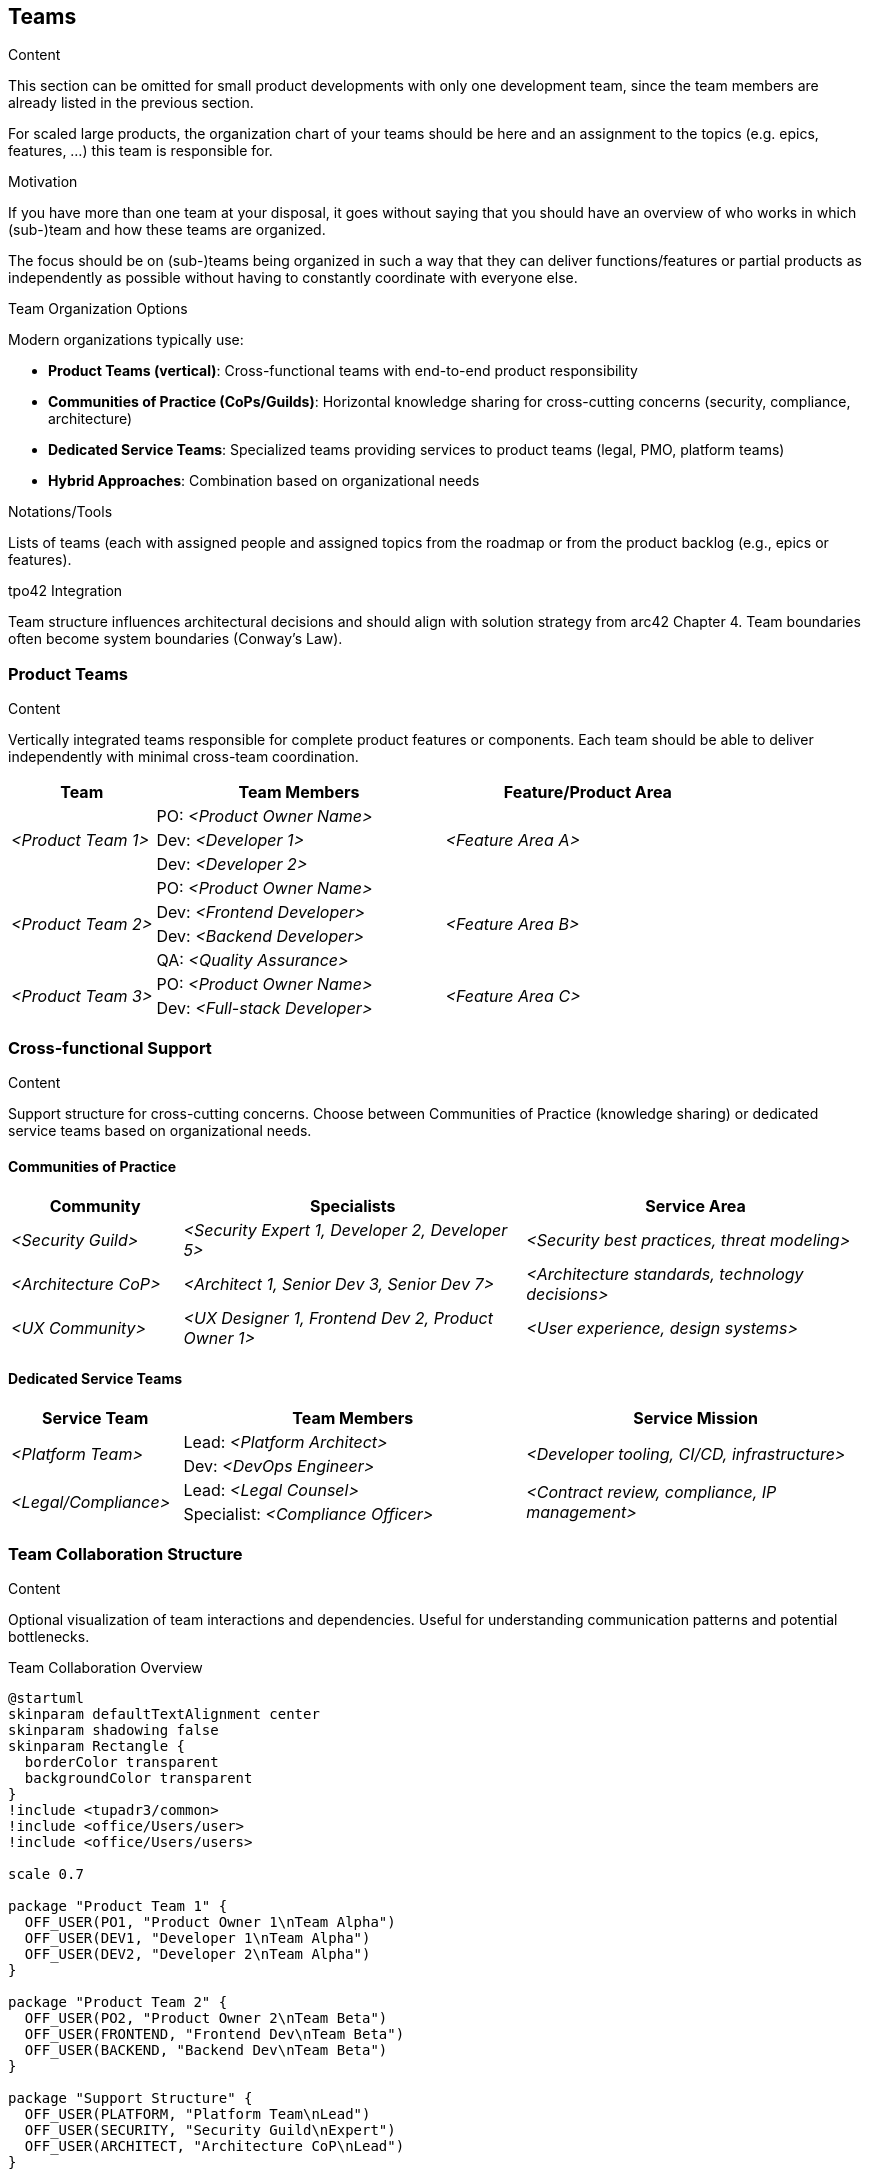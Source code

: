 [[section-teams]]
== Teams

[role="req42help"]
****
.Content
This section can be omitted for small product developments with only one development team, since the team members are already listed in the previous section.

For scaled large products, the organization chart of your teams should be here and an assignment to the topics (e.g. epics, features, ...) this team is responsible for.

.Motivation
If you have more than one team at your disposal, it goes without saying that you should have an overview of who works in which (sub-)team and how these teams are organized.

The focus should be on (sub-)teams being organized in such a way that they can deliver functions/features or partial products as independently as possible without having to constantly coordinate with everyone else.

.Team Organization Options
Modern organizations typically use:

* **Product Teams (vertical)**: Cross-functional teams with end-to-end product responsibility
* **Communities of Practice (CoPs/Guilds)**: Horizontal knowledge sharing for cross-cutting concerns (security, compliance, architecture)
* **Dedicated Service Teams**: Specialized teams providing services to product teams (legal, PMO, platform teams)
* **Hybrid Approaches**: Combination based on organizational needs

.Notations/Tools
Lists of teams (each with assigned people and assigned topics from the roadmap or from the product backlog (e.g., epics or features).

// .More Information
//
// https://docs.req42.de/section-xxx in the online documentation

.tpo42 Integration
Team structure influences architectural decisions and should align with solution strategy from arc42 Chapter 4. Team boundaries often become system boundaries (Conway's Law).

****

//tag::teams_overview[]
=== Product Teams

[role="req42help"]
****
.Content
Vertically integrated teams responsible for complete product features or components. Each team should be able to deliver independently with minimal cross-team coordination.
****

[cols="1,2,2" options="header",stripes=even]
|===
|Team |Team Members |Feature/Product Area

.3+| _<Product Team 1>_
|PO: _<Product Owner Name>_
.3+| _<Feature Area A>_
| Dev: _<Developer 1>_
| Dev: _<Developer 2>_

.4+| _<Product Team 2>_
|PO: _<Product Owner Name>_
.4+| _<Feature Area B>_
| Dev: _<Frontend Developer>_
| Dev: _<Backend Developer>_
| QA: _<Quality Assurance>_

.2+| _<Product Team 3>_
|PO: _<Product Owner Name>_
.2+| _<Feature Area C>_
| Dev: _<Full-stack Developer>_

|===

=== Cross-functional Support

[role="req42help"]
****
.Content
Support structure for cross-cutting concerns. Choose between Communities of Practice (knowledge sharing) or dedicated service teams based on organizational needs.
****

==== Communities of Practice

[cols="1,2,2" options="header",stripes=even]
|===
|Community |Specialists |Service Area

| _<Security Guild>_ | _<Security Expert 1, Developer 2, Developer 5>_ | _<Security best practices, threat modeling>_
| _<Architecture CoP>_ | _<Architect 1, Senior Dev 3, Senior Dev 7>_ | _<Architecture standards, technology decisions>_
| _<UX Community>_ | _<UX Designer 1, Frontend Dev 2, Product Owner 1>_ | _<User experience, design systems>_

|===

==== Dedicated Service Teams

[cols="1,2,2" options="header",stripes=even]
|===
|Service Team |Team Members |Service Mission

.2+| _<Platform Team>_
|Lead: _<Platform Architect>_
.2+| _<Developer tooling, CI/CD, infrastructure>_
| Dev: _<DevOps Engineer>_

.2+| _<Legal/Compliance>_
|Lead: _<Legal Counsel>_
.2+| _<Contract review, compliance, IP management>_
| Specialist: _<Compliance Officer>_

|===

=== Team Collaboration Structure

[role="req42help"]
****
.Content
Optional visualization of team interactions and dependencies. Useful for understanding communication patterns and potential bottlenecks.
****

.Team Collaboration Overview
[plantuml,{plantUMLDir}/team-collaboration,png]
----
@startuml
skinparam defaultTextAlignment center
skinparam shadowing false
skinparam Rectangle {
  borderColor transparent
  backgroundColor transparent
}
!include <tupadr3/common>
!include <office/Users/user>
!include <office/Users/users>

scale 0.7

package "Product Team 1" {
  OFF_USER(PO1, "Product Owner 1\nTeam Alpha")
  OFF_USER(DEV1, "Developer 1\nTeam Alpha")
  OFF_USER(DEV2, "Developer 2\nTeam Alpha")
}

package "Product Team 2" {
  OFF_USER(PO2, "Product Owner 2\nTeam Beta")
  OFF_USER(FRONTEND, "Frontend Dev\nTeam Beta")
  OFF_USER(BACKEND, "Backend Dev\nTeam Beta")
}

package "Support Structure" {
  OFF_USER(PLATFORM, "Platform Team\nLead")
  OFF_USER(SECURITY, "Security Guild\nExpert")
  OFF_USER(ARCHITECT, "Architecture CoP\nLead")
}

' Team internal connections
PO1 -- DEV1
PO1 -- DEV2
PO2 -- FRONTEND
PO2 -- BACKEND

' Cross-team collaboration
DEV1 -[dashed]- FRONTEND : "API Integration"
BACKEND -[dashed]- DEV2 : "Shared Services"

' Support team connections
PLATFORM -[dotted]- PO1 : "Platform Services"
PLATFORM -[dotted]- PO2 : "Platform Services"
SECURITY -[dotted]- DEV1 : "Security Review"
SECURITY -[dotted]- BACKEND : "Security Review"
ARCHITECT -[dotted]- PO1 : "Architecture Guidance"
ARCHITECT -[dotted]- PO2 : "Architecture Guidance"

@enduml
----
//end::teams_overview[]
